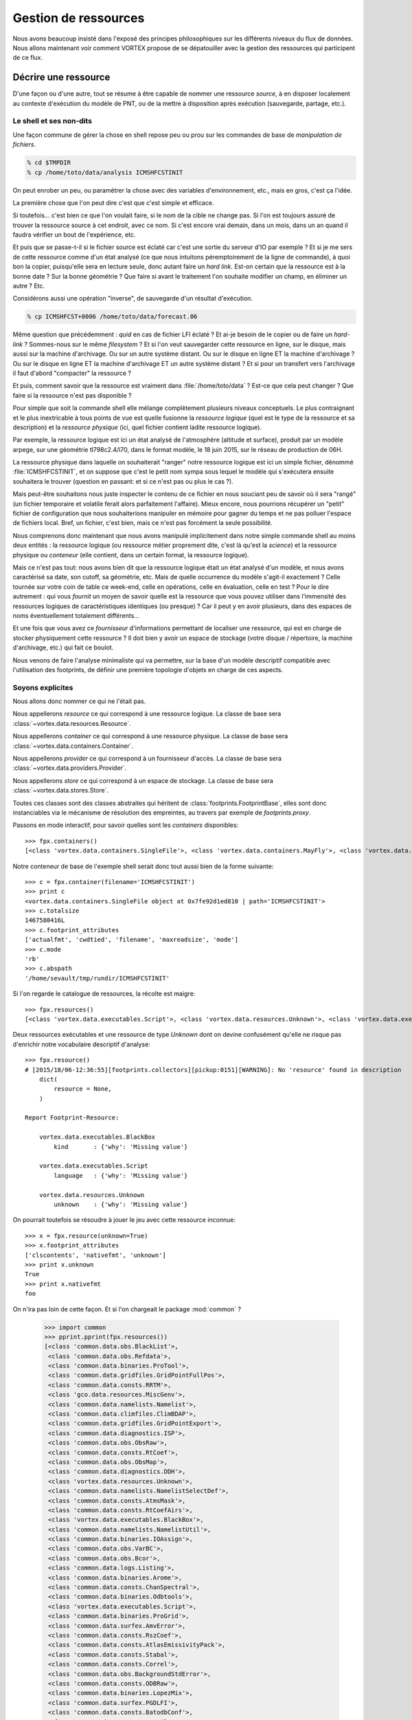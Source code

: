 .. _overview-data:

*********************
Gestion de ressources
*********************

Nous avons beaucoup insisté dans l'exposé des principes philosophiques sur les différents niveaux du flux de données.
Nous allons maintenant voir comment VORTEX propose de se dépatouiller avec la gestion des ressources qui participent
de ce flux.

=====================
Décrire une ressource
=====================

D'une façon ou d'une autre, tout se résume à être capable de nommer une ressource *source*, à en disposer localement
au contexte d'exécution du modèle de PNT, ou de la mettre à disposition après exécution (sauvegarde, partage, etc.).

Le shell et ses non-dits
------------------------

Une façon commune de gérer la chose en shell repose peu ou prou
sur les commandes de base de *manipulation de fichiers*.

.. code-block:: bash

    % cd $TMPDIR
    % cp /home/toto/data/analysis ICMSHFCSTINIT

On peut enrober un peu, ou paramétrer la chose avec des variables d'environnement, etc.,
mais en gros, c'est ça l'idée.

La première chose que l'on peut dire c'est que c'est simple et efficace.

Si toutefois... c'est bien ce que l'on voulait faire, si le nom de la cible ne change pas. Si l'on est toujours
assuré de trouver la ressource source à cet endroit, avec ce nom. Si c'est encore vrai demain, dans un mois,
dans un an quand il faudra vérifier un bout de l'expérience, etc.

Et puis que se passe-t-il si le fichier source est éclaté car c'est une sortie du serveur d'IO par exemple ?
Et si je me sers de cette ressource comme d'un état analysé (ce que nous intuitons péremptoirement de la ligne
de commande), à quoi bon la copier, puisqu'elle sera en lecture seule, donc autant faire un *hard link*. Est-on certain
que la ressource est à la bonne date ? Sur la bonne géométrie ? Que faire si avant le traitement l'on souhaite modifier
un champ, en éliminer un autre ? Etc.

Considérons aussi une opération "inverse", de sauvegarde d'un résultat d'exécution.

.. code-block:: bash

    % cp ICMSHFCST+0006 /home/toto/data/forecast.06

Même question que précédemment : *quid* en cas de fichier LFI éclaté ? Et ai-je besoin de le copier ou de faire un *hard-link* ?
Sommes-nous sur le même *filesystem* ? Et si l'on veut sauvegarder cette ressource en ligne, sur le disque, mais aussi
sur la machine d'archivage. Ou sur un autre système distant. Ou sur le disque en ligne ET la machine d'archivage ?
Ou sur le disque en ligne ET la machine d'archivage ET un autre système distant ? Et si pour un transfert vers l'archivage
il faut d'abord "compacter" la ressource ?

Et puis, comment savoir que la ressource est vraiment dans :file:`/home/toto/data` ?
Est-ce que cela peut changer ? Que faire si la ressource n'est pas disponible ?

Pour simple que soit la commande shell elle mélange complètement plusieurs niveaux conceptuels.
Le plus contraignant et le plus inextricable à tous points de vue est quelle fusionne la *ressource logique*
(quel est le type de la ressource et sa description) et la *ressource physique* (ici, quel fichier contient
ladite ressource logique).

Par exemple, la ressource logique est ici un état analysé de l'atmosphère
(altitude et surface), produit par un modèle arpege, sur une géométrie tl798c2.4/l70, dans le format modèle,
le 18 juin 2015, sur le réseau de production de 06H.

La ressource physique dans laquelle on souhaiterait "ranger" notre ressource logique est ici un simple fichier,
dénommé :file:`ICMSHFCSTINIT`, et on suppose que c'est le petit nom sympa sous lequel le modèle qui s'exécutera ensuite
souhaitera le trouver (question en passant: et si ce n'est pas ou plus le cas ?).

Mais peut-être souhaitons nous juste inspecter le contenu de ce fichier en nous souciant peu de savoir où il sera
"rangé" (un fichier temporaire et volatile ferait alors parfaitement l'affaire). Mieux encore, nous pourrions récupérer
un "petit" fichier de configuration que nous souhaiterions manipuler en mémoire pour gagner du temps et ne pas polluer
l'espace de fichiers local. Bref, un fichier, c'est bien, mais ce n'est pas forcément la seule possibilité.

Nous comprenons donc maintenant que nous avons manipulé implicitement dans notre simple commande shell au moins
deux entités : la ressource logique (ou ressource métier proprement dite, c'est là qu'est la *science*) et la ressource
physique ou *conteneur* (elle contient, dans un certain format, la ressource logique).

Mais ce n'est pas tout: nous avons bien dit que la ressource logique était un état analysé d'un modèle, et nous
avons caractérisé sa date, son cutoff, sa géométrie, etc. Mais de quelle occurrence du modèle s'agit-il exactement ?
Celle tournée sur votre coin de table ce week-end, celle en opérations, celle en évaluation, celle en test ?
Pour le dire autrement : qui vous *fournit* un moyen de savoir quelle est la ressource que vous pouvez utiliser dans
l'immensité des ressources logiques de caractéristiques identiques (ou presque) ? Car il peut y en avoir plusieurs,
dans des espaces de noms éventuellement totalement différents...

Et une fois que vous avez ce *fournisseur* d'informations permettant de localiser une ressource, qui est en charge
de stocker physiquement cette ressource ? Il doit bien y avoir un espace de stockage (votre disque / répertoire,
la machine d'archivage, etc.) qui fait ce boulot.

Nous venons de faire l'analyse minimaliste qui va permettre, sur la base d'un modèle descriptif compatible
avec l'utilisation des footprints, de définir une première topologie d'objets en charge de ces aspects.

Soyons explicites
-----------------

Nous allons donc nommer ce qui ne l'était pas.

Nous appellerons *resource* ce qui correspond à une ressource logique. La classe de base sera :class:`~vortex.data.resources.Resource`.

Nous appellerons *container* ce qui correspond à une ressource physique. La classe de base sera :class:`~vortex.data.containers.Container`.

Nous appellerons *provider* ce qui correspond à un fournisseur d'accès. La classe de base sera :class:`~vortex.data.providers.Provider`.

Nous appellerons *store* ce qui correspond à un espace de stockage. La classe de base sera :class:`~vortex.data.stores.Store`.

Toutes ces classes sont des classes abstraites qui héritent de :class:`footprints.FootprintBase`, elles sont donc
instanciables via le mécanisme de résolution des empreintes, au travers par exemple de *footprints.proxy*.

Passons en mode interactif, pour savoir quelles sont les *containers* disponibles::

    >>> fpx.containers()
    [<class 'vortex.data.containers.SingleFile'>, <class 'vortex.data.containers.MayFly'>, <class 'vortex.data.containers.InCore'>]

Notre conteneur de base de l'exemple shell serait donc tout aussi bien de la forme suivante::

    >>> c = fpx.container(filename='ICMSHFCSTINIT')
    >>> print c
    <vortex.data.containers.SingleFile object at 0x7fe92d1ed810 | path='ICMSHFCSTINIT'>
    >>> c.totalsize
    1467580416L
    >>> c.footprint_attributes
    ['actualfmt', 'cwdtied', 'filename', 'maxreadsize', 'mode']
    >>> c.mode
    'rb'
    >>> c.abspath
    '/home/sevault/tmp/rundir/ICMSHFCSTINIT'

Si l'on regarde le catalogue de ressources, la récolte est maigre::

    >>> fpx.resources()
    [<class 'vortex.data.executables.Script'>, <class 'vortex.data.resources.Unknown'>, <class 'vortex.data.executables.BlackBox'>]

Deux ressources exécutables et une ressource de type *Unknown* dont on devine confusément qu'elle ne risque pas d'enrichir
notre vocabulaire descriptif d'analyse::

    >>> fpx.resource()
    # [2015/18/06-12:36:55][footprints.collectors][pickup:0151][WARNING]: No 'resource' found in description
        dict(
            resource = None,
        )

    Report Footprint-Resource:

        vortex.data.executables.BlackBox
            kind       : {'why': 'Missing value'}

        vortex.data.executables.Script
            language   : {'why': 'Missing value'}

        vortex.data.resources.Unknown
            unknown    : {'why': 'Missing value'}

On pourrait toutefois se résoudre à jouer le jeu avec cette ressource inconnue::

    >>> x = fpx.resource(unknown=True)
    >>> x.footprint_attributes
    ['clscontents', 'nativefmt', 'unknown']
    >>> print x.unknown
    True
    >>> print x.nativefmt
    foo

On n'ira pas loin de cette façon. Et si l'on chargeait le package :mod:`common` ?

    >>> import common
    >>> pprint.pprint(fpx.resources())
    [<class 'common.data.obs.BlackList'>,
     <class 'common.data.obs.Refdata'>,
     <class 'common.data.binaries.ProTool'>,
     <class 'common.data.gridfiles.GridPointFullPos'>,
     <class 'common.data.consts.RRTM'>,
     <class 'gco.data.resources.MiscGenv'>,
     <class 'common.data.namelists.Namelist'>,
     <class 'common.data.climfiles.ClimBDAP'>,
     <class 'common.data.gridfiles.GridPointExport'>,
     <class 'common.data.diagnostics.ISP'>,
     <class 'common.data.obs.ObsRaw'>,
     <class 'common.data.consts.RtCoef'>,
     <class 'common.data.obs.ObsMap'>,
     <class 'common.data.diagnostics.DDH'>,
     <class 'vortex.data.resources.Unknown'>,
     <class 'common.data.namelists.NamelistSelectDef'>,
     <class 'common.data.consts.AtmsMask'>,
     <class 'common.data.consts.RtCoefAirs'>,
     <class 'vortex.data.executables.BlackBox'>,
     <class 'common.data.namelists.NamelistUtil'>,
     <class 'common.data.binaries.IOAssign'>,
     <class 'common.data.obs.VarBC'>,
     <class 'common.data.obs.Bcor'>,
     <class 'common.data.logs.Listing'>,
     <class 'common.data.binaries.Arome'>,
     <class 'common.data.consts.ChanSpectral'>,
     <class 'common.data.binaries.Odbtools'>,
     <class 'vortex.data.executables.Script'>,
     <class 'common.data.binaries.ProGrid'>,
     <class 'common.data.surfex.AmvError'>,
     <class 'common.data.consts.RszCoef'>,
     <class 'common.data.consts.AtlasEmissivityPack'>,
     <class 'common.data.consts.Stabal'>,
     <class 'common.data.consts.Correl'>,
     <class 'common.data.obs.BackgroundStdError'>,
     <class 'common.data.consts.ODBRaw'>,
     <class 'common.data.binaries.LopezMix'>,
     <class 'common.data.surfex.PGDLFI'>,
     <class 'common.data.consts.BatodbConf'>,
     <class 'common.data.consts.MatFilter'>,
     <class 'common.data.consts.SigmaB'>,
     <class 'common.data.consts.RmtbError'>,
     <class 'common.data.climfiles.ClimLAM'>,
     <class 'common.data.consts.ScatCMod5'>,
     <class 'common.data.logs.ParallelListing'>,
     <class 'common.data.consts.RtCoefAtovs'>,
     <class 'common.data.climfiles.ClimGlobal'>,
     <class 'common.data.surfex.AmvBias'>,
     <class 'common.data.obs.ObsODB'>,
     <class 'common.data.consts.CoefModel'>,
     <class 'common.data.consts.CstLim'>,
     <class 'common.data.modelstates.Historic'>,
     <class 'common.data.boundaries.LAMBoundary'>,
     <class 'common.data.surfex.IsbaParams'>,
     <class 'common.data.namelists.NamelistFullPos'>,
     <class 'common.data.consts.GPSList'>,
     <class 'common.data.consts.AtlasEmissivityInstrument'>,
     <class 'common.data.surfex.PGDFA'>,
     <class 'common.data.binaries.Batodb'>,
     <class 'common.data.modelstates.Analysis'>,
     <class 'common.data.surfex.CoverParams'>,
     <class 'common.data.namelists.NamelistSelect'>,
     <class 'common.data.binaries.IFSModel'>,
     <class 'common.data.consts.BcorIRSea'>,
     <class 'common.data.namelists.NamelistTerm'>,
     <class 'common.data.binaries.VarBCTool'>]

C'est mieux. Maintenant essayons d'obtenir une analyse::

    >>> a = fpx.resource(
        kind='analysis',
        date='2015061806',
        geometry='globalsp',
        cutoff='prod',
        model='arpege',
    )
    >>> print a
    <common.data.modelstates.Analysis object at 0x7fe92cf66f50 | cutoff='production' geometry='<vortex.data.geometries.SpectralGeometry | id='ARPEGE spectral geometry' area='france' t=798 c=2.4>' filling='full' filtering='None' date='2015-06-18T06:00:00Z' model='arpege'>
    >>> a.footprint_attributes
    ['clscontents', 'cutoff', 'date', 'filling', 'filtering', 'geometry', 'kind', 'model', 'nativefmt']

Qui pourrait nous fournir une telle ressource ? Demandons par exemple au bloc de production *canari*
d'une expérience OLIVE quelconque *X001*::

    >>> p = fpx.provider(experiment='X001', block='canari')
    print p
    <vortex.data.providers.VortexStd object at 0x7fe92cf70410 | namespace='vortex.cache.fr' block='canari'>
    >>> p.experiment
    'X001'

Nous voyons surgir, explicitement maintenant, un espace de nom ou *namespace*. Il sera en effet possible
de distinguer (ou pas, selon les mystères de la résolution des footprints), des fournisseurs de localisation
de ressources pour tel ou tel espace de nom. Nous aurions aussi pu demander explicitement l'archive::

    >>> p = fpx.provider(experiment='X001', block='canari', namespace='vortex.archive.fr')
    >>> p.namespace
    'vortex.archive.fr'

Ce qui devient intéressant, c'est que nous pouvons faire travailler maintenant ce *provider* sur notre *resource*
en lui demandant la seule et unique chose qu'il sache faire (ou presque), à savoir produire une URI::

    >>> p.uri(a)
    'vortex://vortex.archive.fr/play/sandbox/X001/20150618T0600P/canari/analysis.full-arpege.tl798-c24.fa'

Nous remarquons au passage, dans le pseudo-path de cette URL, des sections aux noms étranges: *play* et *sandbox*.
Ce sont respectivement les noms d'application et de configuration VORTEX::

    >>> p.vapp, p.vconf
    ('play', 'sandbox')

Ces valeurs sont données par défaut par votre *glove*, le *GLObal Versatile Environment* (on y reviendra),
mais il est bien entendu possible de les modifier à la volée::

    >>> p = fpx.provider(experiment='X001', block='canari', vapp='arpege', vconf='france')
    >>> p.uri(a)
    'vortex://vortex.cache.fr/arpege/france/X001/20150618T0600P/canari/analysis.full-arpege.tl798-c24.fa'

Ce qui doit commencer à évoquer quelque chose pour certains d'entre vous.

===================
Le Resource Handler
===================

Dans la mesure où ces trois éléments sont presque toujours associés les uns aux autres et collaborent mutuellement
deux à deux, il était tout naturel de les composer dans un autre objet, le :class:`~vortex.data.Handler` de ressource.
Il peut être instancié directement, mais il est bien plus commode de passer par l'interface fournie
dans le module :mod:`~vortex.toolbox` où nous pourrons allègrement mélanger les empreintes de *resources*,
*providers* et *containers*::

    >>> r = toolbox.rh(
        kind='analysis',
        date='2015061806',
        geometry='globalsp',
        cutoff='prod',
        model='arpege',
        experiment='X001',
        block='canari',
        vapp='[model]',
        vconf='france',
        filename='ICMSHFCSTINIT',
    )
    >>> r.complete
    True
    >>> print r.idcard()
    Handler <vortex.data.handlers.Handler object at 0x7fe92cf85690>
        Role      : Anonymous
        Alternate : None
        Complete  : True
        Options   : {}
        Location  : vortex://vortex.cache.fr/arpege/france/X001/20150618T0600P/canari/analysis.full-arpege.tl798-c24.fa

    Resource <common.data.modelstates.Analysis object at 0x7fe92cf85250>
        Realkind   : analysis
        Attributes : {'cutoff': 'production', 'kind': 'analysis', 'nativefmt': 'fa', 'geometry': <vortex.data.geometries.SpectralGeometry object at 0x7fe92d639910>, 'filling': 'full', 'filtering': None, 'date': Date(2015, 6, 18, 6, 0), 'clscontents': <class 'vortex.data.contents.FormatAdapter'>, 'model': 'arpege'}

    Provider <vortex.data.providers.VortexStd object at 0x7fe92cf85510>
        Realkind   : vortex
        Attributes : {'namebuild': <vortex.util.names.VortexNameBuilder object at 0x7fe92d685f10>, 'namespace': 'vortex.cache.fr', 'member': None, 'experiment': 'X001', 'expected': False, 'vconf': 'france', 'block': 'canari', 'vapp': 'arpege'}

    Container <vortex.data.containers.SingleFile object at 0x7fe92cf85650>
        Realkind   : container
        Attributes : {'actualfmt': 'fa', 'cwdtied': False, 'mode': 'rb', 'maxreadsize': 67108864, 'filename': 'ICMSHFCSTINIT'}

Nous pouvons maintenant accéder directement à son URL de localisation::

    >>> r.location()
    'vortex://vortex.cache.fr/arpege/france/X001/20150618T0600P/canari/analysis.full-arpege.tl798-c24.fa'

=========================
Le stockage de ressources
=========================

Mais surtout, il est dorénavant possible de savoir quel espace de stockage abrite notre ressource::

    >>> print r.store
    <vortex.data.stores.VortexCacheStore object at 0x7fe92cf18410 | footprint=6>

Ouvrant la possibilité d'accéder à la localisation *physique* de la ressource (quand cela est possible)::

    >>> print r.locate()
    /tmp/mtool/cache/vortex/arpege/france/X001/20150618T0600P/canari/analysis.full-arpege.tl798-c24.fa
    >>> print r.check()
    None
    >>> r.get()
    # [2015/18/06-13:27:51][vortex.tools.systems][smartcp:0808][ERROR]: Missing source /tmp/mtool/cache/vortex/arpege/france/X001/20150618T0600P/canari/analysis.full-arpege.tl798-c24.fa
    False

Les méthodes super-stars du *handler* de ressources sont:

  * location()
  * locate()
  * check()
  * get()
  * put()
  * delete()
  * clear()
  * wait()

===================
Les espaces de noms
===================

Examinons la liste des *stores*::

    >>> import iga, gco, olive
    >>> pprint.pprint(fpx.stores())
    [<class 'vortex.data.stores.VortexCacheStore'>,
     <class 'vortex.data.stores.Finder'>,
     <class 'olive.data.stores.OliveStore'>,
     <class 'olive.data.stores.OpCacheStore'>,
     <class 'vortex.data.stores.VortexPromiseStore'>,
     <class 'vortex.data.stores.PromiseCacheStore'>,
     <class 'olive.data.stores.OliveArchiveStore'>,
     <class 'vortex.data.stores.MagicPlace'>,
     <class 'iga.data.stores.IgaFinder'>,
     <class 'vortex.data.stores.VortexStdArchiveStore'>,
     <class 'gco.data.stores.GcoStore'>,
     <class 'iga.data.stores.SopranoStore'>,
     <class 'vortex.data.stores.VortexStore'>,
     <class 'olive.data.stores.OpArchiveStore'>,
     <class 'olive.data.stores.OliveCacheStore'>,
     <class 'olive.data.stores.OpStore'>,
     <class 'gco.data.stores.GcoCentralStore'>,
     <class 'vortex.data.stores.VortexOpArchiveStore'>,
     <class 'vortex.data.stores.CacheStore'>,
     <class 'gco.data.stores.GcoCacheStore'>,
     <class 'iga.data.stores.IgaGcoCacheStore'>]

et celle des *providers*::

    >>> pprint.pprint(fpx.providers())
    [<class 'vortex.data.providers.VortexStd'>,
     <class 'olive.data.providers.OpArchiveCourt'>,
     <class 'vortex.data.providers.Magic'>,
     <class 'iga.data.providers.IgaGEnvProvider'>,
     <class 'iga.data.providers.SopranoProvider'>,
     <class 'olive.data.providers.Olive'>,
     <class 'gco.data.providers.GEnv'>,
     <class 'olive.data.providers.OpArchive'>,
     <class 'vortex.data.providers.VortexOp'>,
     <class 'iga.data.providers.IgaProvider'>,
     <class 'gco.data.providers.GGet'>,
     <class 'vortex.data.providers.Remote'>]

Il y a comme un air de famille. En fait le *store* du *ressource handler* est produit dynamiquement
(c'est une *property*) sur la base d'une résolution de footprint dont les deux principaux attributs
sont le *scheme* et le *netloc* issus du parsage de l'URL produite par le provider. Il y a donc un
rapport entre les deux, mais totalement indirect puisque que médiatisé par la résolution des footprints
des *stores*.

Un des arguments les plus décisifs devient donc dans ce contexte l'espace de nom (ou domaine du *netloc*).
Le module :mod:`~vortex.toolbox` nous fournit une commande pour visualiser ceux définis par défaut
dans les footprints de classes *Store* ou *Provider*::

    >>> toolbox.print_namespaces()
    + dbl.archive.fr    [olive.data.stores.OpArchiveStore]
    + dbl.inline.fr     [iga.data.providers.IgaProvider,
                        iga.data.stores.IgaFinder]
    + dble.archive.fr   [olive.data.providers.OpArchiveCourt,
                        olive.data.providers.OpArchive,
                        olive.data.stores.OpArchiveStore]
    + dble.cache.fr     [olive.data.stores.OpCacheStore]
    + dble.inline.fr    [iga.data.providers.IgaProvider,
                        iga.data.stores.IgaFinder]
    + dble.multi.fr     [olive.data.providers.OpArchiveCourt,
                        olive.data.providers.OpArchive,
                        olive.data.stores.OpStore]
    + gco.cache.fr      [gco.data.stores.GcoCacheStore]
    + gco.meteo.fr      [gco.data.stores.GcoCentralStore]
    + gco.multi.fr      [gco.data.stores.GcoStore]
    + intgr.soprano.fr  [iga.data.providers.SopranoProvider,
                        iga.data.stores.SopranoStore]
    + multi.olive.fr    [olive.data.providers.Olive]
    + olive.archive.fr  [olive.data.providers.Olive,
                        olive.data.stores.OliveArchiveStore]
    + olive.cache.fr    [olive.data.providers.Olive,
                        olive.data.stores.OliveCacheStore]
    + olive.multi.fr    [olive.data.providers.Olive,
                        olive.data.stores.OliveStore]
    + open.archive.fr   [vortex.data.providers.VortexStd,
                        vortex.data.providers.VortexOp,
                        olive.data.stores.OliveArchiveStore]
    + open.cache.fr     [vortex.data.providers.VortexStd,
                        vortex.data.providers.VortexOp,
                        olive.data.stores.OliveCacheStore,
                        vortex.data.stores.CacheStore]
    + open.multi.fr     [vortex.data.providers.VortexStd,
                        vortex.data.providers.VortexOp]
    + oper.archive.fr   [olive.data.providers.OpArchiveCourt,
                        olive.data.providers.OpArchive,
                        olive.data.stores.OpArchiveStore]
    + oper.cache.fr     [olive.data.stores.OpCacheStore]
    + oper.inline.fr    [iga.data.providers.IgaProvider,
                        iga.data.stores.IgaFinder]
    + oper.multi.fr     [olive.data.providers.OpArchiveCourt,
                        olive.data.providers.OpArchive,
                        olive.data.stores.OpStore]
    + opgco.cache.fr    [iga.data.stores.IgaGcoCacheStore]
    + prod.soprano.fr   [iga.data.providers.SopranoProvider,
                        iga.data.stores.SopranoStore]
    + promise.cache.fr  [vortex.data.stores.PromiseCacheStore]
    + test.inline.fr    [iga.data.providers.IgaProvider,
                        iga.data.stores.IgaFinder]
    + vortex.archive.fr [vortex.data.providers.VortexStd,
                        vortex.data.providers.VortexOp,
                        vortex.data.stores.VortexStdArchiveStore]
    + vortex.cache.fr   [vortex.data.providers.VortexStd,
                        vortex.data.providers.VortexOp,
                        vortex.data.stores.VortexCacheStore]
    + vortex.multi.fr   [vortex.data.providers.VortexStd,
                        vortex.data.providers.VortexOp,
                        vortex.data.stores.VortexStore]
    + vsop.archive.fr   [vortex.data.stores.VortexOpArchiveStore]
    + vsop.cache.fr     [vortex.data.stores.VortexCacheStore]
    + vsop.multi.fr     [vortex.data.stores.VortexStore]


===================================
Récupérer et utiliser une ressource
===================================
